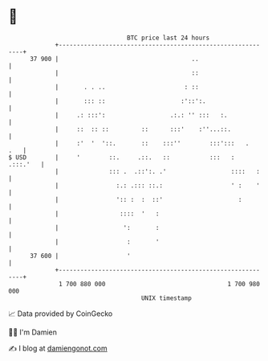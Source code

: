 * 👋

#+begin_example
                                    BTC price last 24 hours                    
                +------------------------------------------------------------+ 
         37 900 |                                     ..                     | 
                |                                     ::                     | 
                |       . . ..                      : ::                     | 
                |       ::: ::                     :'::':.                   | 
                |     .: :::':                  .:.: '' :::   :.             | 
                |     ::  :: ::         ::      :::'    :''...::.            | 
                |     :'  '  '::.       ::    :::''        :::':::   .   .   | 
   $ USD        |     '        ::.     .::.   ::           :::   :  .:::.'   | 
                |              ::: .  .::':. .'                  ::::   :    | 
                |                :.: .::: ::.:                   ' :    '    | 
                |                ':: :  :  ::'                     :         | 
                |                 ::::  '   :                                | 
                |                  ':       :                                | 
                |                   :       '                                | 
         37 600 |                   '                                        | 
                +------------------------------------------------------------+ 
                 1 700 880 000                                  1 700 980 000  
                                        UNIX timestamp                         
#+end_example
📈 Data provided by CoinGecko

🧑‍💻 I'm Damien

✍️ I blog at [[https://www.damiengonot.com][damiengonot.com]]
